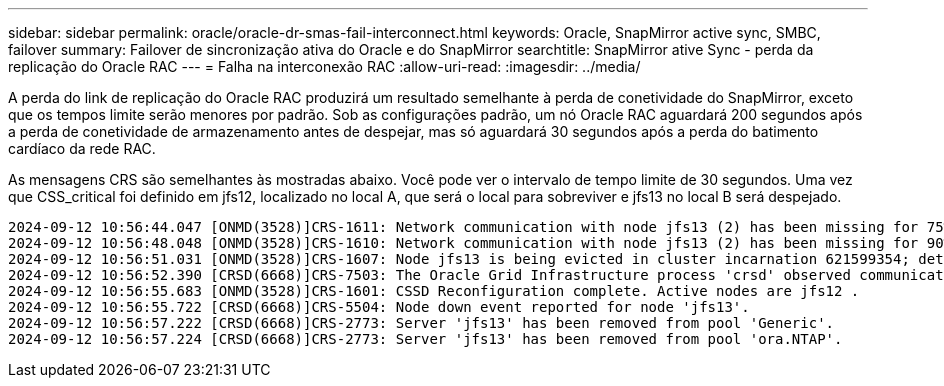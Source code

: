 ---
sidebar: sidebar 
permalink: oracle/oracle-dr-smas-fail-interconnect.html 
keywords: Oracle, SnapMirror active sync, SMBC, failover 
summary: Failover de sincronização ativa do Oracle e do SnapMirror 
searchtitle: SnapMirror ative Sync - perda da replicação do Oracle RAC 
---
= Falha na interconexão RAC
:allow-uri-read: 
:imagesdir: ../media/


[role="lead"]
A perda do link de replicação do Oracle RAC produzirá um resultado semelhante à perda de conetividade do SnapMirror, exceto que os tempos limite serão menores por padrão. Sob as configurações padrão, um nó Oracle RAC aguardará 200 segundos após a perda de conetividade de armazenamento antes de despejar, mas só aguardará 30 segundos após a perda do batimento cardíaco da rede RAC.

As mensagens CRS são semelhantes às mostradas abaixo. Você pode ver o intervalo de tempo limite de 30 segundos. Uma vez que CSS_critical foi definido em jfs12, localizado no local A, que será o local para sobreviver e jfs13 no local B será despejado.

....
2024-09-12 10:56:44.047 [ONMD(3528)]CRS-1611: Network communication with node jfs13 (2) has been missing for 75% of the timeout interval.  If this persists, removal of this node from cluster will occur in 6.980 seconds
2024-09-12 10:56:48.048 [ONMD(3528)]CRS-1610: Network communication with node jfs13 (2) has been missing for 90% of the timeout interval.  If this persists, removal of this node from cluster will occur in 2.980 seconds
2024-09-12 10:56:51.031 [ONMD(3528)]CRS-1607: Node jfs13 is being evicted in cluster incarnation 621599354; details at (:CSSNM00007:) in /gridbase/diag/crs/jfs12/crs/trace/onmd.trc.
2024-09-12 10:56:52.390 [CRSD(6668)]CRS-7503: The Oracle Grid Infrastructure process 'crsd' observed communication issues between node 'jfs12' and node 'jfs13', interface list of local node 'jfs12' is '192.168.30.1:33194;', interface list of remote node 'jfs13' is '192.168.30.2:33621;'.
2024-09-12 10:56:55.683 [ONMD(3528)]CRS-1601: CSSD Reconfiguration complete. Active nodes are jfs12 .
2024-09-12 10:56:55.722 [CRSD(6668)]CRS-5504: Node down event reported for node 'jfs13'.
2024-09-12 10:56:57.222 [CRSD(6668)]CRS-2773: Server 'jfs13' has been removed from pool 'Generic'.
2024-09-12 10:56:57.224 [CRSD(6668)]CRS-2773: Server 'jfs13' has been removed from pool 'ora.NTAP'.
....